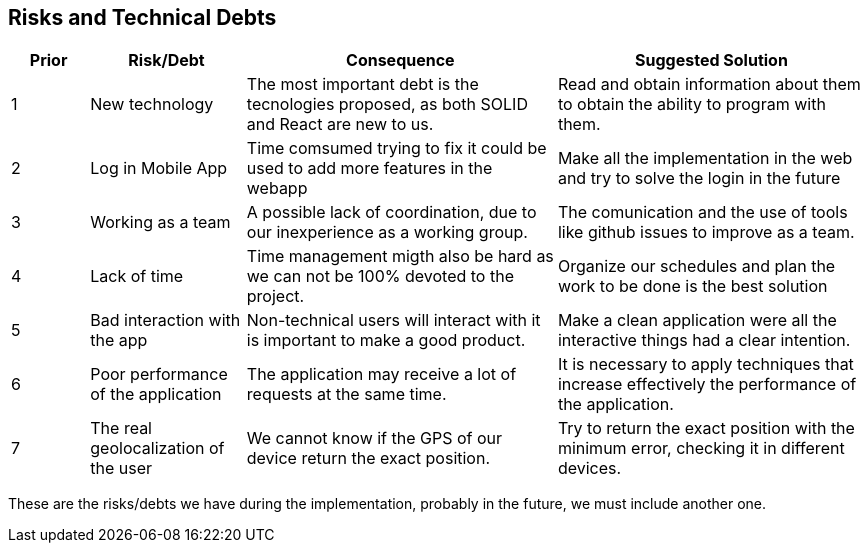 [[section-technical-risks]]
== Risks and Technical Debts

[options="header",cols="1,2,4,4"]
|===
|Prior|Risk/Debt|Consequence| Suggested Solution
| 1 | New technology |The most important debt is the tecnologies proposed, as both SOLID and React are new to us. | Read and obtain information about them to obtain the ability to program with them.
| 2 | Log in Mobile App |Time comsumed trying to fix it could be used to add more features in the webapp | Make all the implementation in the web and try to solve the login in the future
| 3 | Working as a team |A possible lack of coordination, due to our inexperience as a working group. | The comunication and the use of tools like github issues to improve as a team.
| 4 | Lack of time |Time management migth also be hard as we can not be 100% devoted to the project. | Organize our schedules and plan the work to be done is the best solution
| 5 | Bad interaction with the app | Non-technical users will interact with it is important to make a good product. | Make a clean application were all the interactive things had a clear intention.
| 6 | Poor performance of the application | The application may receive a lot of requests at the same time. | It is necessary to apply techniques that increase effectively the performance of the application.
| 7 | The real geolocalization of the user | We cannot know if the GPS of our device return the exact position. | Try to return the exact position with the minimum error, checking it in different devices.
|===

These are the risks/debts we have during the implementation, probably in the future, we must include another one.
